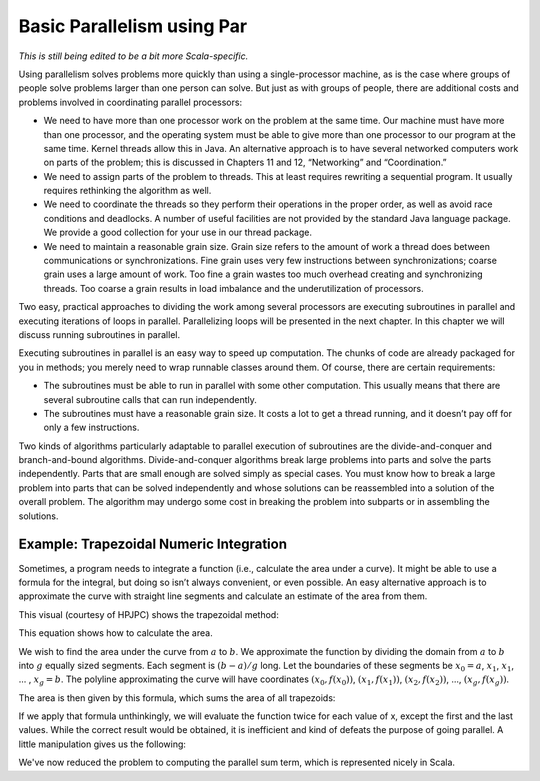 Basic Parallelism using Par
==============================

*This is still being edited to be a bit more Scala-specific.*

Using parallelism solves problems more quickly than using a
single-processor machine, as is the case where groups of people solve
problems larger than one person can solve. But just as with groups of
people, there are additional costs and problems involved in coordinating
parallel processors:

-  We need to have more than one processor work on the problem at the
   same time. Our machine must have more than one processor, and the
   operating system must be able to give more than one processor to our
   program at the same time. Kernel threads allow this in Java. An
   alternative approach is to have several networked computers work on
   parts of the problem; this is discussed in Chapters 11 and 12,
   “Networking” and “Coordination.”

-  We need to assign parts of the problem to threads. This at least
   requires rewriting a sequential program. It usually requires
   rethinking the algorithm as well.

-  We need to coordinate the threads so they perform their operations in
   the proper order, as well as avoid race conditions and deadlocks. A
   number of useful facilities are not provided by the standard Java
   language package. We provide a good collection for your use in our
   thread package.

-  We need to maintain a reasonable grain size. Grain size refers to the
   amount of work a thread does between communications or
   synchronizations. Fine grain uses very few instructions between
   synchronizations; coarse grain uses a large amount of work. Too fine
   a grain wastes too much overhead creating and synchronizing threads.
   Too coarse a grain results in load imbalance and the underutilization
   of processors.

Two easy, practical approaches to dividing the work among several
processors are executing subroutines in parallel and executing
iterations of loops in parallel. Parallelizing loops will be presented
in the next chapter. In this chapter we will discuss running subroutines
in parallel.

Executing subroutines in parallel is an easy way to speed up
computation. The chunks of code are already packaged for you in methods;
you merely need to wrap runnable classes around them. Of course, there
are certain requirements:

-  The subroutines must be able to run in parallel with some other
   computation. This usually means that there are several subroutine
   calls that can run independently.

-  The subroutines must have a reasonable grain size. It costs a lot to
   get a thread running, and it doesn’t pay off for only a few
   instructions.

Two kinds of algorithms particularly adaptable to parallel execution of
subroutines are the divide-and-conquer and branch-and-bound algorithms.
Divide-and-conquer algorithms break large problems into parts and solve
the parts independently. Parts that are small enough are solved simply
as special cases. You must know how to break a large problem into parts
that can be solved independently and whose solutions can be reassembled
into a solution of the overall problem. The algorithm may undergo some
cost in breaking the problem into subparts or in assembling the
solutions.

Example: Trapezoidal Numeric Integration
----------------------------------------------

Sometimes, a program needs to integrate a function (i.e., calculate the
area under a curve). It might be able to use a formula for the integral,
but doing so isn’t always convenient, or even possible. An easy
alternative approach is to approximate the curve with straight line
segments and calculate an estimate of the area from them.

This visual (courtesy of HPJPC) shows the trapezoidal method:

.. image:: figures/trapezoids.png
   :alt: Trapezoidal Integration Method
   :align: center


This equation shows how to calculate the area. 

We wish to
find the area under the curve from :math:`a` to :math:`b`. We approximate the
function by dividing the domain from :math:`a` to :math:`b` into :math:`g` equally sized
segments. Each segment is :math:`(b - a) / g` long. Let the boundaries of
these segments be :math:`x_0 = a`, :math:`x_1`, :math:`x_1`, ... , :math:`x_g = b`. The
polyline approximating the curve will have coordinates :math:`(x_0, f(x_0))`, 
:math:`(x_1, f(x_1))`, :math:`(x_2, f(x_2))`, ..., :math:`(x_g, f(x_g))`.

The area is then given by this formula, which sums the area of all trapezoids:

.. image:: figures/math1.png
   :alt: Basic Formula
   :align: center

If we apply that formula unthinkingly, we will evaluate the function twice for each value
of x, except the first and the last values. While the correct result would be obtained, it
is inefficient and kind of defeats the purpose of going parallel. A little manipulation gives
us the following:

.. image:: figures/math2.png
   :alt: Parallel "Friendly" Formula
   :align: center

We've now reduced the problem to computing the parallel sum term, which is represented nicely
in Scala.

